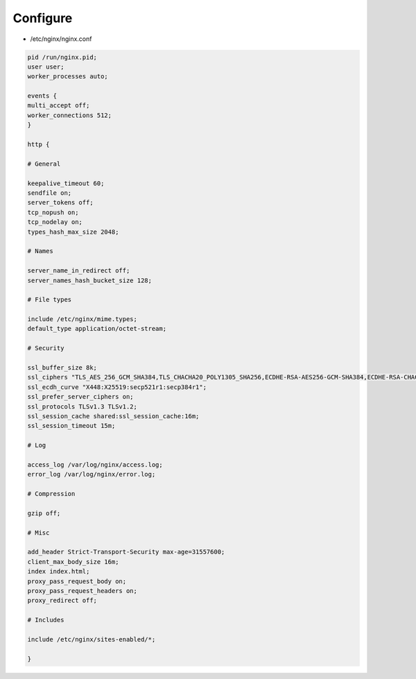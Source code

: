 *********
Configure
*********

* /etc/nginx/nginx.conf

.. code::

 pid /run/nginx.pid;
 user user;
 worker_processes auto;

 events {
 multi_accept off;
 worker_connections 512;
 }

 http {

 # General

 keepalive_timeout 60;
 sendfile on;
 server_tokens off;
 tcp_nopush on;
 tcp_nodelay on;
 types_hash_max_size 2048;

 # Names

 server_name_in_redirect off;
 server_names_hash_bucket_size 128;

 # File types

 include /etc/nginx/mime.types;
 default_type application/octet-stream;

 # Security

 ssl_buffer_size 8k;
 ssl_ciphers "TLS_AES_256_GCM_SHA384,TLS_CHACHA20_POLY1305_SHA256,ECDHE-RSA-AES256-GCM-SHA384,ECDHE-RSA-CHACHA20-POLY1305,ECDHE-ARIA256-GCM-SHA384,ECDHE-RSA-AES128-GCM-SHA256";
 ssl_ecdh_curve "X448:X25519:secp521r1:secp384r1";
 ssl_prefer_server_ciphers on;
 ssl_protocols TLSv1.3 TLSv1.2;
 ssl_session_cache shared:ssl_session_cache:16m;
 ssl_session_timeout 15m;

 # Log

 access_log /var/log/nginx/access.log;
 error_log /var/log/nginx/error.log;

 # Compression

 gzip off;

 # Misc

 add_header Strict-Transport-Security max-age=31557600;
 client_max_body_size 16m;
 index index.html;
 proxy_pass_request_body on;
 proxy_pass_request_headers on;
 proxy_redirect off;

 # Includes

 include /etc/nginx/sites-enabled/*;

 }
